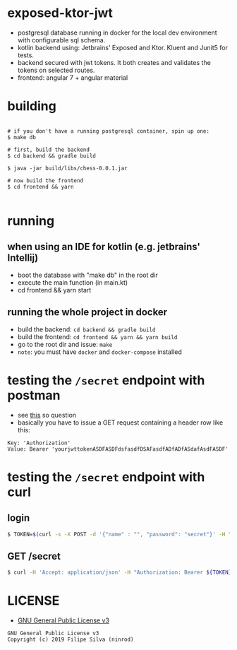 * exposed-ktor-jwt

- postgresql database running in docker for the local dev environment with configurable sql schema.
- kotlin backend using: Jetbrains' Exposed and Ktor. Kluent and Junit5 for tests.
- backend secured with jwt tokens. It both creates and validates the tokens on selected routes.
- frontend: angular 7 + angular material

* building
#+BEGIN_SRC shell

# if you don't have a running postgresql container, spin up one:
$ make db

# first, build the backend
$ cd backend && gradle build

$ java -jar build/libs/chess-0.0.1.jar

# now build the frontend
$ cd frontend && yarn

#+END_SRC

* running
** when using an IDE for kotlin (e.g. jetbrains' Intellij)
   - boot the database with "make db" in the root dir
   - execute the main function (in main.kt)
   - cd frontend && yarn start
** running the whole project in docker
   - build the backend: =cd backend && gradle build=
   - build the frontend: =cd frontend && yarn && yarn build=
   - go to the root dir and issue: =make=
   - =note=: you must have =docker= and =docker-compose= installed
* testing the =/secret= endpoint with postman
  - see [[https://stackoverflow.com/a/24710676/4921402][this]] so question
  - basically you have to issue a GET request containing a header row like this:

#+BEGIN_SRC text
Key: 'Authorization'
Value: Bearer 'yourjwttokenASDFASDFdsfasdfDSAFasdfADfADfASdafAsdFASDF'
#+END_SRC

* testing the =/secret= endpoint with curl
** login
   #+BEGIN_SRC sh
   $ TOKEN=$(curl -s -X POST -d '{"name" : "", "password": "secret"}' -H "Content-Type: application/json"  localhost:8080/login | jq -r '.token')
   #+END_SRC
** GET /secret
   #+BEGIN_SRC sh
   $ curl -H 'Accept: application/json' -H "Authorization: Bearer ${TOKEN}" https://localhost:8080/secret
   #+END_SRC

* LICENSE
- [[https://www.gnu.org/licenses/gpl-3.0.en.html][GNU General Public License v3]]
#+BEGIN_SRC text
GNU General Public License v3
Copyright (c) 2019 Filipe Silva (ninrod)
#+END_SRC


